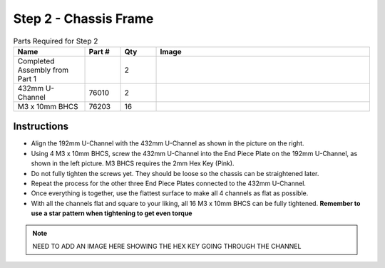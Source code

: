Step 2 - Chassis Frame
======================

.. list-table:: Parts Required for Step 2
        :widths: 50 25 25 150
        :header-rows: 1
        :align: center

        * - Name
          - Part #
          - Qty
          - Image
        * - Completed Assembly from Part 1
          - 
          - 2
          - 
        * - 432mm U-Channel
          - 76010
          - 2
          - .. image:: images/bom/432-u-channel.png
              :align: center
              :width: 40%
        * - M3 x 10mm BHCS
          - 76203
          - 16
          - .. image:: images/bom/m3-10-bhcs.png
              :align: center
              :width: 10%

Instructions
------------

- Align the 192mm U-Channel with the 432mm U-Channel as shown in the picture on the right.
- Using 4 M3 x 10mm BHCS, screw the 432mm U-Channel into the End Piece Plate on the 192mm U-Channel, as shown in the left picture. M3 BHCS requires the 2mm Hex Key (Pink).
- Do not fully tighten the screws yet. They should be loose so the chassis can be straightened later. 
- Repeat the process for the other three End Piece Plates connected to the 432mm U-Channel.
- Once everything is together, use the flattest surface to make all 4 channels as flat as possible.
- With all the channels flat and square to your liking, all 16 M3 x 10mm BHCS can be fully tightened. **Remember to use a star pattern when tightening to get even torque**

.. note:: NEED TO ADD AN IMAGE HERE SHOWING THE HEX KEY GOING THROUGH THE CHANNEL

|pic1| |pic2|

.. |pic1| image:: images/basicBotChassis_View2.png
    :width: 60%

.. |pic2| image:: images/basicBotChassis_View3.png
    :width: 39%